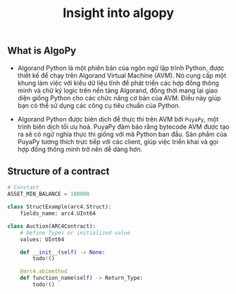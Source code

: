 #+TITLE: Insight into algopy

** What is AlgoPy
+ Algorand Python là một phiên bản của ngôn ngữ lập trình Python, được thiết kế để chạy trên Algorand Virtual Machine (AVM). Nó cung cấp một khung làm việc với kiểu dữ liệu tĩnh để phát triển các hợp đồng thông minh và chữ ký logic trên nền tảng Algorand, đồng thời mang lại giao diện giống Python cho các chức năng cơ bản của AVM. Điều này giúp bạn có thể sử dụng các công cụ tiêu chuẩn của Python.

+ Algorand Python được biên dịch để thực thi trên AVM bởi =PuyaPy=, một trình biên dịch tối ưu hoá. PuyaPy đảm bảo rằng bytecode AVM được tạo ra sẽ có ngữ nghĩa thực thi giống với mã Python ban đầu. Sản phẩm của PuyaPy tương thích trực tiếp với các client, giúp việc triển khai và gọi hợp đồng thông minh trở nên dễ dàng hơn.

** Structure of a contract
#+begin_src python
# Constant
ASSET_MIN_BALANCE = 100000

class StructExample(arc4.Struct):
    fields_name: arc4.UInt64

class Auction(ARC4Contract):
    # Define Types or initialized value
    values: UInt64

    def __init__(self) -> None:
        todo!()

    @arc4.abimethod
    def function_name(self) -> Return_Type:
        todo!()
#+end_src
